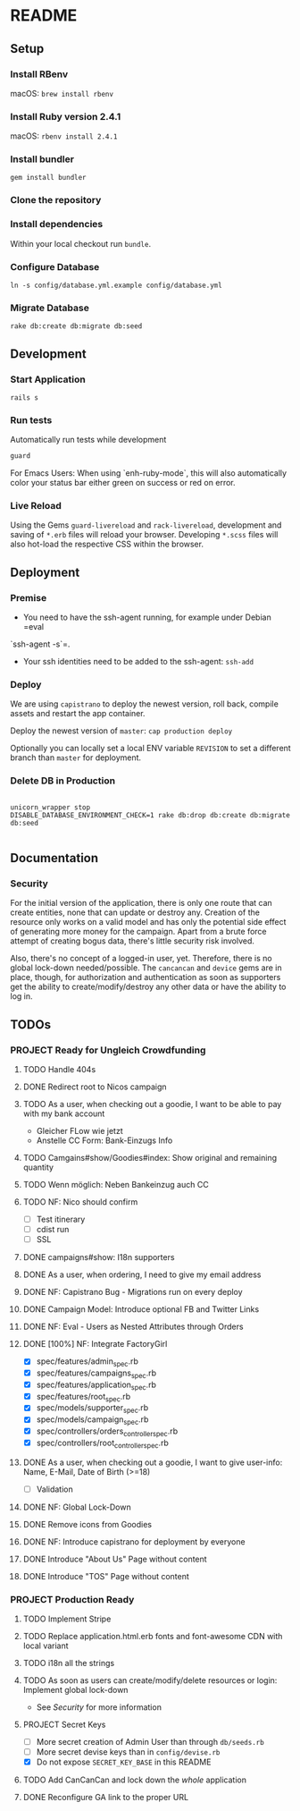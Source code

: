 * README

[[https://gitlab.com/200ok/crowdfunding/badges/master/pipeline.svg]]

** Setup

*** Install RBenv

macOS: =brew install rbenv=

*** Install Ruby version 2.4.1

macOS: =rbenv install 2.4.1=

*** Install bundler

=gem install bundler=

*** Clone the repository

*** Install dependencies

Within your local checkout run =bundle=.

*** Configure Database

=ln -s config/database.yml.example config/database.yml=

*** Migrate Database

=rake db:create db:migrate db:seed=

** Development
*** Start Application

=rails s=

*** Run tests

Automatically run tests while development

#+BEGIN_SRC sh
guard
#+END_SRC

For Emacs Users: When using `enh-ruby-mode`, this will also
automatically color your status bar either green on success or red on error.

*** Live Reload

Using the Gems =guard-livereload= and =rack-livereload=, development
and saving of =*.erb= files will reload your browser. Developing
=*.scss= files will also hot-load the respective CSS within the
browser.

** Deployment

*** Premise

- You need to have the ssh-agent running, for example under Debian =eval
`ssh-agent -s`=.

- Your ssh identities need to be added to the ssh-agent: =ssh-add=


*** Deploy

We are using =capistrano= to deploy the newest version, roll back,
compile assets and restart the app container.

Deploy the newest version of =master=: =cap production deploy=

Optionally you can locally set a local ENV variable =REVISION= to set
a different branch than =master= for deployment.


*** Delete DB in Production

#+BEGIN_SRC

unicorn_wrapper stop
DISABLE_DATABASE_ENVIRONMENT_CHECK=1 rake db:drop db:create db:migrate db:seed

#+END_SRC

** Documentation

*** Security

    For the initial version of the application, there is only one route
that can create entities, none that can update or destroy any.
Creation of the resource only works on a valid model and has only the
potential side effect of generating more money for the campaign. Apart
from a brute force attempt of creating bogus data, there's little
security risk involved.

Also, there's no concept of a logged-in user, yet. Therefore, there is
no global lock-down needed/possible. The =cancancan= and =device= gems
are in place, though, for authorization and authentication as soon as
supporters get the ability to create/modify/destroy any other data or
have the ability to log in.

** TODOs

*** PROJECT Ready for Ungleich Crowdfunding
    SCHEDULED: <2017-10-17 Tue> DEADLINE: <2017-10-27 Fri>


**** TODO Handle 404s
**** DONE Redirect root to Nicos campaign
**** TODO As a user, when checking out a goodie, I want to be able to pay with my bank account
- Gleicher FLow wie jetzt
- Anstelle CC Form: Bank-Einzugs Info
**** TODO Camgains#show/Goodies#index: Show original and remaining quantity
**** TODO Wenn möglich: Neben Bankeinzug auch CC
**** TODO NF: Nico should confirm

- [ ] Test itinerary
- [ ] cdist run
- [ ] SSL


**** DONE campaigns#show: I18n supporters
**** DONE As a user, when ordering, I need to give my email address
**** DONE NF: Capistrano Bug - Migrations run on every deploy
**** DONE Campaign Model: Introduce optional FB and Twitter Links
**** DONE NF: Eval - Users as Nested Attributes through Orders
**** DONE [100%] NF: Integrate FactoryGirl
- [X] spec/features/admin_spec.rb
- [X] spec/features/campaigns_spec.rb
- [X] spec/features/application_spec.rb
- [X] spec/features/root_spec.rb
- [X] spec/models/supporter_spec.rb
- [X] spec/models/campaign_spec.rb
- [X] spec/controllers/orders_controller_spec.rb
- [X] spec/controllers/root_controller_spec.rb

**** DONE As a user, when checking out a goodie, I want to give user-info: Name, E-Mail, Date of Birth (>=18)
- [ ] Validation

**** DONE NF: Global Lock-Down
**** DONE Remove icons from Goodies
**** DONE NF: Introduce capistrano for deployment by everyone
**** DONE Introduce "About Us" Page without content
**** DONE Introduce "TOS" Page without content


*** PROJECT Production Ready

**** TODO Implement Stripe

**** TODO Replace application.html.erb fonts and font-awesome CDN with local variant
**** TODO i18n all the strings
**** TODO As soon as users can create/modify/delete resources or login: Implement global lock-down
- See [[Security]] for more information
**** PROJECT Secret Keys

- [ ]  More secret creation of Admin User than through =db/seeds.rb=
- [ ]  More secret devise keys than in =config/devise.rb=
- [X] Do not expose =SECRET_KEY_BASE= in this README

**** TODO Add CanCanCan and lock down the /whole/ application
**** DONE Reconfigure GA link to the proper URL
